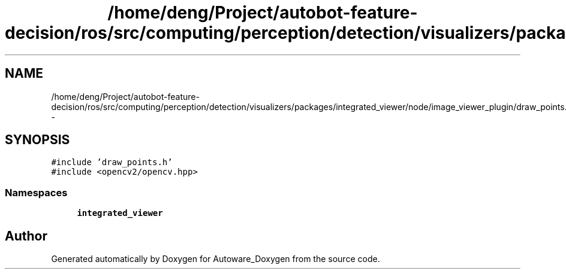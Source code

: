 .TH "/home/deng/Project/autobot-feature-decision/ros/src/computing/perception/detection/visualizers/packages/integrated_viewer/node/image_viewer_plugin/draw_points.cpp" 3 "Fri May 22 2020" "Autoware_Doxygen" \" -*- nroff -*-
.ad l
.nh
.SH NAME
/home/deng/Project/autobot-feature-decision/ros/src/computing/perception/detection/visualizers/packages/integrated_viewer/node/image_viewer_plugin/draw_points.cpp \- 
.SH SYNOPSIS
.br
.PP
\fC#include 'draw_points\&.h'\fP
.br
\fC#include <opencv2/opencv\&.hpp>\fP
.br

.SS "Namespaces"

.in +1c
.ti -1c
.RI " \fBintegrated_viewer\fP"
.br
.in -1c
.SH "Author"
.PP 
Generated automatically by Doxygen for Autoware_Doxygen from the source code\&.
